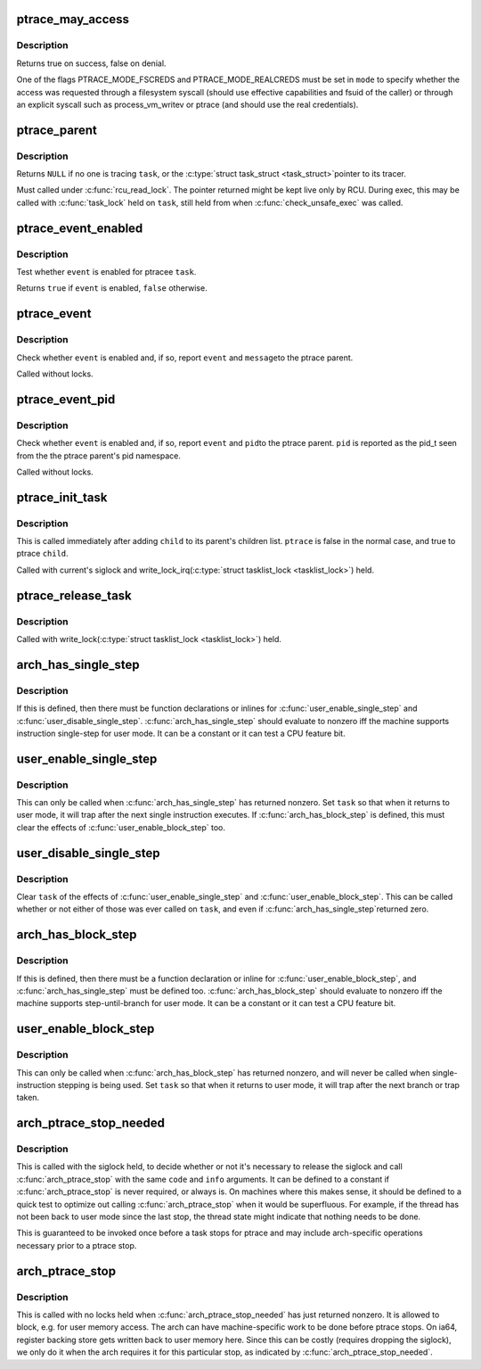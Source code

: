 .. -*- coding: utf-8; mode: rst -*-
.. src-file: include/linux/ptrace.h

.. _`ptrace_may_access`:

ptrace_may_access
=================

.. c:function:: bool ptrace_may_access(struct task_struct *task, unsigned int mode)

    check whether the caller is permitted to access a target task.

    :param struct task_struct \*task:
        target task

    :param unsigned int mode:
        selects type of access and caller credentials

.. _`ptrace_may_access.description`:

Description
-----------

Returns true on success, false on denial.

One of the flags PTRACE_MODE_FSCREDS and PTRACE_MODE_REALCREDS must
be set in \ ``mode``\  to specify whether the access was requested through
a filesystem syscall (should use effective capabilities and fsuid
of the caller) or through an explicit syscall such as
process_vm_writev or ptrace (and should use the real credentials).

.. _`ptrace_parent`:

ptrace_parent
=============

.. c:function:: struct task_struct *ptrace_parent(struct task_struct *task)

    return the task that is tracing the given task

    :param struct task_struct \*task:
        task to consider

.. _`ptrace_parent.description`:

Description
-----------

Returns \ ``NULL``\  if no one is tracing \ ``task``\ , or the \ :c:type:`struct task_struct <task_struct>`\ 
pointer to its tracer.

Must called under \ :c:func:`rcu_read_lock`\ .  The pointer returned might be kept
live only by RCU.  During exec, this may be called with \ :c:func:`task_lock`\  held
on \ ``task``\ , still held from when \ :c:func:`check_unsafe_exec`\  was called.

.. _`ptrace_event_enabled`:

ptrace_event_enabled
====================

.. c:function:: bool ptrace_event_enabled(struct task_struct *task, int event)

    test whether a ptrace event is enabled

    :param struct task_struct \*task:
        ptracee of interest

    :param int event:
        \ ``PTRACE_EVENT``\ \_\* to test

.. _`ptrace_event_enabled.description`:

Description
-----------

Test whether \ ``event``\  is enabled for ptracee \ ``task``\ .

Returns \ ``true``\  if \ ``event``\  is enabled, \ ``false``\  otherwise.

.. _`ptrace_event`:

ptrace_event
============

.. c:function:: void ptrace_event(int event, unsigned long message)

    possibly stop for a ptrace event notification

    :param int event:
        \ ``PTRACE_EVENT``\ \_\* value to report

    :param unsigned long message:
        value for \ ``PTRACE_GETEVENTMSG``\  to return

.. _`ptrace_event.description`:

Description
-----------

Check whether \ ``event``\  is enabled and, if so, report \ ``event``\  and \ ``message``\ 
to the ptrace parent.

Called without locks.

.. _`ptrace_event_pid`:

ptrace_event_pid
================

.. c:function:: void ptrace_event_pid(int event, struct pid *pid)

    possibly stop for a ptrace event notification

    :param int event:
        \ ``PTRACE_EVENT``\ \_\* value to report

    :param struct pid \*pid:
        process identifier for \ ``PTRACE_GETEVENTMSG``\  to return

.. _`ptrace_event_pid.description`:

Description
-----------

Check whether \ ``event``\  is enabled and, if so, report \ ``event``\  and \ ``pid``\ 
to the ptrace parent.  \ ``pid``\  is reported as the pid_t seen from the
the ptrace parent's pid namespace.

Called without locks.

.. _`ptrace_init_task`:

ptrace_init_task
================

.. c:function:: void ptrace_init_task(struct task_struct *child, bool ptrace)

    initialize ptrace state for a new child

    :param struct task_struct \*child:
        new child task

    :param bool ptrace:
        true if child should be ptrace'd by parent's tracer

.. _`ptrace_init_task.description`:

Description
-----------

This is called immediately after adding \ ``child``\  to its parent's children
list.  \ ``ptrace``\  is false in the normal case, and true to ptrace \ ``child``\ .

Called with current's siglock and write_lock_irq(\ :c:type:`struct tasklist_lock <tasklist_lock>`) held.

.. _`ptrace_release_task`:

ptrace_release_task
===================

.. c:function:: void ptrace_release_task(struct task_struct *task)

    final ptrace-related cleanup of a zombie being reaped

    :param struct task_struct \*task:
        task in \ ``EXIT_DEAD``\  state

.. _`ptrace_release_task.description`:

Description
-----------

Called with write_lock(\ :c:type:`struct tasklist_lock <tasklist_lock>`) held.

.. _`arch_has_single_step`:

arch_has_single_step
====================

.. c:function::  arch_has_single_step( void)

    does this CPU support user-mode single-step?

    :param  void:
        no arguments

.. _`arch_has_single_step.description`:

Description
-----------

If this is defined, then there must be function declarations or
inlines for \ :c:func:`user_enable_single_step`\  and \ :c:func:`user_disable_single_step`\ .
\ :c:func:`arch_has_single_step`\  should evaluate to nonzero iff the machine
supports instruction single-step for user mode.
It can be a constant or it can test a CPU feature bit.

.. _`user_enable_single_step`:

user_enable_single_step
=======================

.. c:function:: void user_enable_single_step(struct task_struct *task)

    single-step in user-mode task

    :param struct task_struct \*task:
        either current or a task stopped in \ ``TASK_TRACED``\ 

.. _`user_enable_single_step.description`:

Description
-----------

This can only be called when \ :c:func:`arch_has_single_step`\  has returned nonzero.
Set \ ``task``\  so that when it returns to user mode, it will trap after the
next single instruction executes.  If \ :c:func:`arch_has_block_step`\  is defined,
this must clear the effects of \ :c:func:`user_enable_block_step`\  too.

.. _`user_disable_single_step`:

user_disable_single_step
========================

.. c:function:: void user_disable_single_step(struct task_struct *task)

    cancel user-mode single-step

    :param struct task_struct \*task:
        either current or a task stopped in \ ``TASK_TRACED``\ 

.. _`user_disable_single_step.description`:

Description
-----------

Clear \ ``task``\  of the effects of \ :c:func:`user_enable_single_step`\  and
\ :c:func:`user_enable_block_step`\ .  This can be called whether or not either
of those was ever called on \ ``task``\ , and even if \ :c:func:`arch_has_single_step`\ 
returned zero.

.. _`arch_has_block_step`:

arch_has_block_step
===================

.. c:function::  arch_has_block_step( void)

    does this CPU support user-mode block-step?

    :param  void:
        no arguments

.. _`arch_has_block_step.description`:

Description
-----------

If this is defined, then there must be a function declaration or inline
for \ :c:func:`user_enable_block_step`\ , and \ :c:func:`arch_has_single_step`\  must be defined
too.  \ :c:func:`arch_has_block_step`\  should evaluate to nonzero iff the machine
supports step-until-branch for user mode.  It can be a constant or it
can test a CPU feature bit.

.. _`user_enable_block_step`:

user_enable_block_step
======================

.. c:function:: void user_enable_block_step(struct task_struct *task)

    step until branch in user-mode task

    :param struct task_struct \*task:
        either current or a task stopped in \ ``TASK_TRACED``\ 

.. _`user_enable_block_step.description`:

Description
-----------

This can only be called when \ :c:func:`arch_has_block_step`\  has returned nonzero,
and will never be called when single-instruction stepping is being used.
Set \ ``task``\  so that when it returns to user mode, it will trap after the
next branch or trap taken.

.. _`arch_ptrace_stop_needed`:

arch_ptrace_stop_needed
=======================

.. c:function::  arch_ptrace_stop_needed( code,  info)

    Decide whether \ :c:func:`arch_ptrace_stop`\  should be called

    :param  code:
        current->exit_code value ptrace will stop with

    :param  info:
        siginfo_t pointer (or \ ``NULL``\ ) for signal ptrace will stop with

.. _`arch_ptrace_stop_needed.description`:

Description
-----------

This is called with the siglock held, to decide whether or not it's
necessary to release the siglock and call \ :c:func:`arch_ptrace_stop`\  with the
same \ ``code``\  and \ ``info``\  arguments.  It can be defined to a constant if
\ :c:func:`arch_ptrace_stop`\  is never required, or always is.  On machines where
this makes sense, it should be defined to a quick test to optimize out
calling \ :c:func:`arch_ptrace_stop`\  when it would be superfluous.  For example,
if the thread has not been back to user mode since the last stop, the
thread state might indicate that nothing needs to be done.

This is guaranteed to be invoked once before a task stops for ptrace and
may include arch-specific operations necessary prior to a ptrace stop.

.. _`arch_ptrace_stop`:

arch_ptrace_stop
================

.. c:function::  arch_ptrace_stop( code,  info)

    Do machine-specific work before stopping for ptrace

    :param  code:
        current->exit_code value ptrace will stop with

    :param  info:
        siginfo_t pointer (or \ ``NULL``\ ) for signal ptrace will stop with

.. _`arch_ptrace_stop.description`:

Description
-----------

This is called with no locks held when \ :c:func:`arch_ptrace_stop_needed`\  has
just returned nonzero.  It is allowed to block, e.g. for user memory
access.  The arch can have machine-specific work to be done before
ptrace stops.  On ia64, register backing store gets written back to user
memory here.  Since this can be costly (requires dropping the siglock),
we only do it when the arch requires it for this particular stop, as
indicated by \ :c:func:`arch_ptrace_stop_needed`\ .

.. This file was automatic generated / don't edit.

